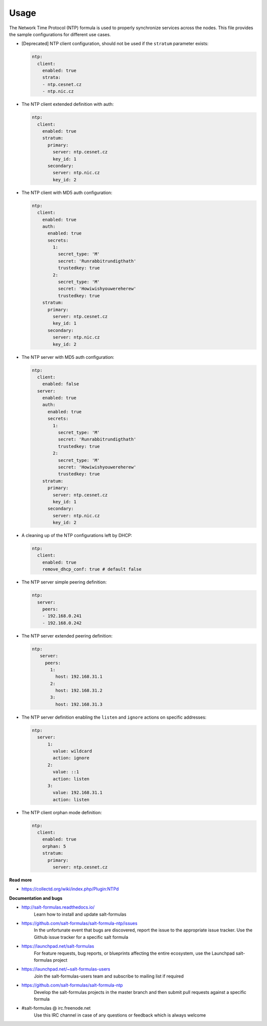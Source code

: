 =====
Usage
=====

The Network Time Protocol (NTP) formula is used to properly synchronize
services across the nodes. This file provides the sample configurations for
different use cases.

* [Deprecated] NTP client configuration, should not be used if the ``stratum``
  parameter exists:

  .. code-block:: yaml

      ntp:
        client:
          enabled: true
          strata:
          - ntp.cesnet.cz
          - ntp.nic.cz

* The NTP client extended definition with auth:

  .. code-block:: yaml

      ntp:
        client:
          enabled: true
          stratum:
            primary:
              server: ntp.cesnet.cz
              key_id: 1
            secondary:
              server: ntp.nic.cz
              key_id: 2

* The NTP client with MD5 auth configuration:

  .. code-block:: yaml

      ntp:
        client:
          enabled: true
          auth:
            enabled: true
            secrets:
              1:
                secret_type: 'M'
                secret: 'Runrabbitrundigthath'
                trustedkey: true
              2:
                secret_type: 'M'
                secret: 'Howiwishyouwereherew'
                trustedkey: true
          stratum:
            primary:
              server: ntp.cesnet.cz
              key_id: 1
            secondary:
              server: ntp.nic.cz
              key_id: 2

* The NTP server with MD5 auth configuration:

  .. code-block:: yaml

      ntp:
        client:
          enabled: false
        server:
          enabled: true
          auth:
            enabled: true
            secrets:
              1:
                secret_type: 'M'
                secret: 'Runrabbitrundigthath'
                trustedkey: true
              2:
                secret_type: 'M'
                secret: 'Howiwishyouwereherew'
                trustedkey: true
          stratum:
            primary:
              server: ntp.cesnet.cz
              key_id: 1
            secondary:
              server: ntp.nic.cz
              key_id: 2

* A cleaning up of the NTP configurations left by DHCP:

  .. code-block:: yaml

      ntp:
        client:
          enabled: true
          remove_dhcp_conf: true # default false

* The NTP server simple peering definition:

  .. code-block:: yaml

      ntp:
        server:
          peers:
          - 192.168.0.241
          - 192.168.0.242

* The NTP server extended peering definition:

  .. code-block:: yaml

     ntp:
        server:
          peers:
            1:
              host: 192.168.31.1
            2:
              host: 192.168.31.2
            3:
              host: 192.168.31.3

* The NTP server definition enabling the ``listen`` and ``ignore`` actions on
  specific addresses:

  .. code-block:: yaml

      ntp:
        server:
            1:
              value: wildcard
              action: ignore
            2:
              value: ::1
              action: listen
            3:
              value: 192.168.31.1
              action: listen

* The NTP client orphan mode definition:

  .. code-block:: yaml

      ntp:
        client:
          enabled: true
          orphan: 5
          stratum:
            primary:
              server: ntp.cesnet.cz

**Read more**

* https://collectd.org/wiki/index.php/Plugin:NTPd

**Documentation and bugs**

* http://salt-formulas.readthedocs.io/
   Learn how to install and update salt-formulas

* https://github.com/salt-formulas/salt-formula-ntp/issues
   In the unfortunate event that bugs are discovered, report the issue to the
   appropriate issue tracker. Use the Github issue tracker for a specific salt
   formula

* https://launchpad.net/salt-formulas
   For feature requests, bug reports, or blueprints affecting the entire
   ecosystem, use the Launchpad salt-formulas project

* https://launchpad.net/~salt-formulas-users
   Join the salt-formulas-users team and subscribe to mailing list if required

* https://github.com/salt-formulas/salt-formula-ntp
   Develop the salt-formulas projects in the master branch and then submit pull
   requests against a specific formula

* #salt-formulas @ irc.freenode.net
   Use this IRC channel in case of any questions or feedback which is always
   welcome


